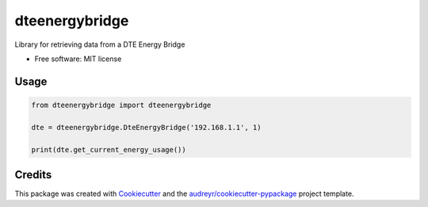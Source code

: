===============
dteenergybridge
===============


.. image:: https://img.shields.io/pypi/v/dteenergybridge.svg
        :target: https://pypi.python.org/pypi/dteenergybridge

.. image:: https://img.shields.io/travis/kylehendricks/dteenergybridge.svg
        :target: https://travis-ci.org/kylehendricks/dteenergybridge

.. image:: https://pyup.io/repos/github/kylehendricks/dteenergybridge/shield.svg
     :target: https://pyup.io/repos/github/kylehendricks/dteenergybridge/
     :alt: Updates


Library for retrieving data from a DTE Energy Bridge


* Free software: MIT license


Usage
--------

.. code-block:: python

    from dteenergybridge import dteenergybridge

    dte = dteenergybridge.DteEnergyBridge('192.168.1.1', 1)

    print(dte.get_current_energy_usage())

Credits
---------

This package was created with Cookiecutter_ and the `audreyr/cookiecutter-pypackage`_ project template.

.. _Cookiecutter: https://github.com/audreyr/cookiecutter
.. _`audreyr/cookiecutter-pypackage`: https://github.com/audreyr/cookiecutter-pypackage

